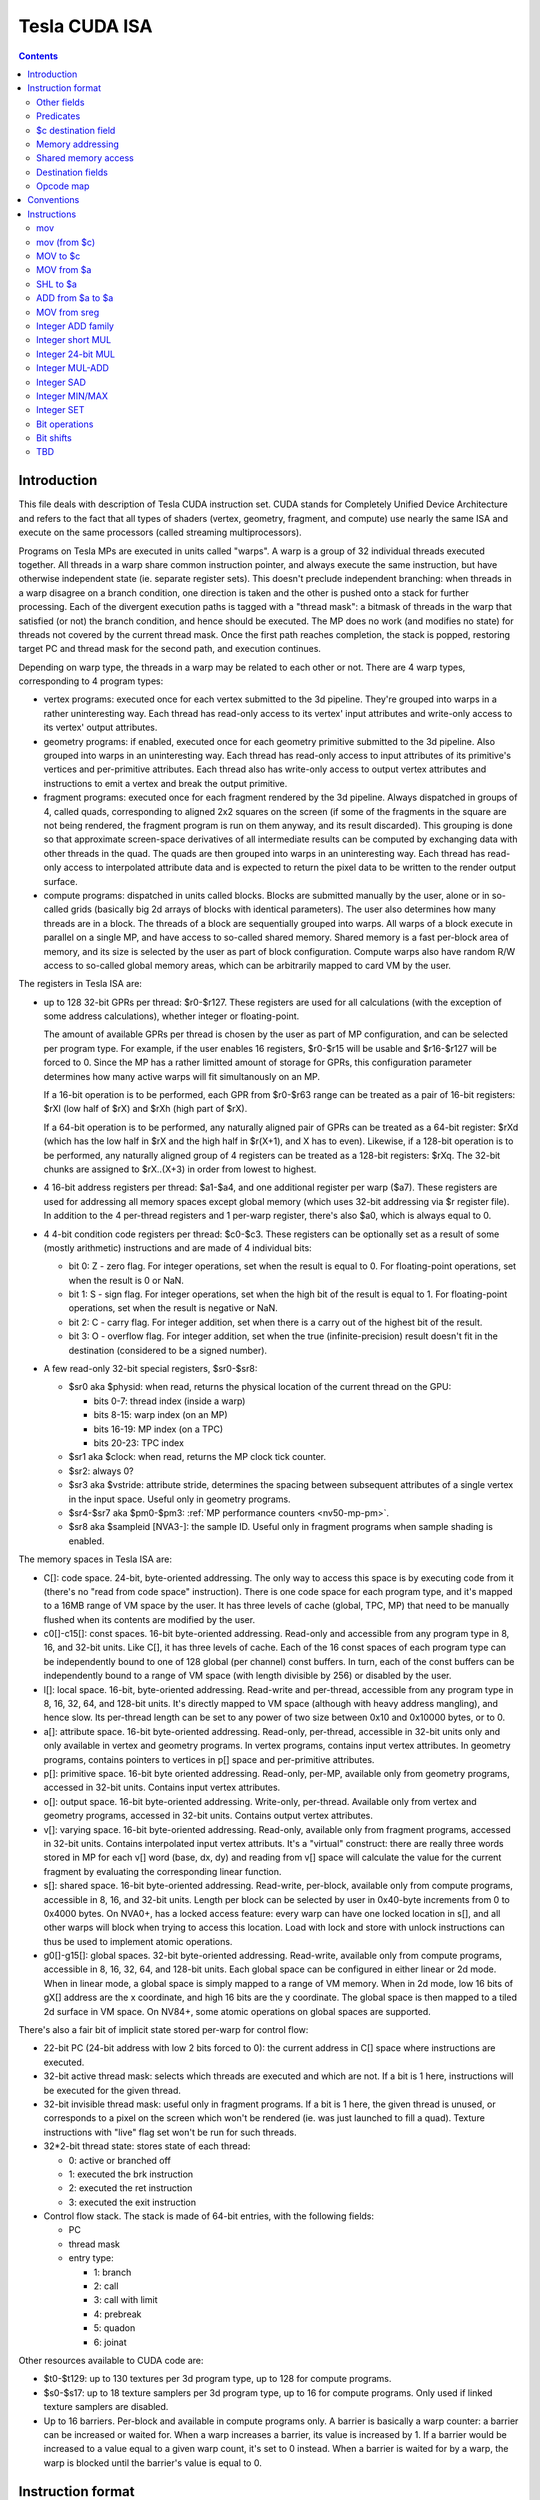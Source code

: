 .. _tesla-isa:

==============
Tesla CUDA ISA
==============

.. contents::


Introduction
============

This file deals with description of Tesla CUDA instruction set.  CUDA stands
for Completely Unified Device Architecture and refers to the fact that all
types of shaders (vertex, geometry, fragment, and compute) use nearly the
same ISA and execute on the same processors (called streaming
multiprocessors).

Programs on Tesla MPs are executed in units called "warps".  A warp is a group
of 32 individual threads executed together.  All threads in a warp share common
instruction pointer, and always execute the same instruction, but have
otherwise independent state (ie. separate register sets).  This doesn't
preclude independent branching: when threads in a warp disagree on a branch
condition, one direction is taken and the other is pushed onto a stack for
further processing.  Each of the divergent execution paths is tagged with
a "thread mask": a bitmask of threads in the warp that satisfied (or not)
the branch condition, and hence should be executed.  The MP does no work
(and modifies no state) for threads not covered by the current thread mask.
Once the first path reaches completion, the stack is popped, restoring target
PC and thread mask for the second path, and execution continues.

Depending on warp type, the threads in a warp may be related to each other or
not.  There are 4 warp types, corresponding to 4 program types:

- vertex programs: executed once for each vertex submitted to the 3d pipeline.
  They're grouped into warps in a rather uninteresting way.  Each thread has
  read-only access to its vertex' input attributes and write-only access to
  its vertex' output attributes.

- geometry programs: if enabled, executed once for each geometry primitive
  submitted to the 3d pipeline.  Also grouped into warps in an uninteresting
  way.  Each thread has read-only access to input attributes of its primitive's
  vertices and per-primitive attributes.  Each thread also has write-only
  access to output vertex attributes and instructions to emit a vertex and
  break the output primitive.

- fragment programs: executed once for each fragment rendered by the 3d
  pipeline.  Always dispatched in groups of 4, called quads, corresponding
  to aligned 2x2 squares on the screen (if some of the fragments in the square
  are not being rendered, the fragment program is run on them anyway, and its
  result discarded).  This grouping is done so that approximate screen-space
  derivatives of all intermediate results can be computed by exchanging data
  with other threads in the quad.  The quads are then grouped into warps in
  an uninteresting way.  Each thread has read-only access to interpolated
  attribute data and is expected to return the pixel data to be written
  to the render output surface.

- compute programs: dispatched in units called blocks.  Blocks are submitted
  manually by the user, alone or in so-called grids (basically big 2d arrays
  of blocks with identical parameters).  The user also determines how many
  threads are in a block.  The threads of a block are sequentially grouped into
  warps.  All warps of a block execute in parallel on a single MP, and have
  access to so-called shared memory.  Shared memory is a fast per-block area of
  memory, and its size is selected by the user as part of block configuration.
  Compute warps also have random R/W access to so-called global memory areas,
  which can be arbitrarily mapped to card VM by the user.

The registers in Tesla ISA are:

- up to 128 32-bit GPRs per thread: $r0-$r127.  These registers are used for
  all calculations (with the exception of some address calculations), whether
  integer or floating-point.

  The amount of available GPRs per thread is chosen by the user as part of MP
  configuration, and can be selected per program type.  For example, if
  the user enables 16 registers, $r0-$r15 will be usable and $r16-$r127 will be
  forced to 0.  Since the MP has a rather limitted amount of storage for GPRs,
  this configuration parameter determines how many active warps will fit
  simultanously on an MP.
  
  If a 16-bit operation is to be performed, each GPR from $r0-$r63 range can
  be treated as a pair of 16-bit registers: $rXl (low half of $rX) and $rXh
  (high part of $rX).
  
  If a 64-bit operation is to be performed, any naturally aligned pair of GPRs
  can be treated as a 64-bit register: $rXd (which has the low half in $rX and
  the high half in $r(X+1), and X has to even). Likewise, if a 128-bit
  operation is to be performed, any naturally aligned group of 4 registers
  can be treated as a 128-bit registers: $rXq. The 32-bit chunks are assigned
  to $rX..(X+3) in order from lowest to highest.

- 4 16-bit address registers per thread: $a1-$a4, and one additional register
  per warp ($a7).  These registers are used for addressing all memory spaces
  except global memory (which uses 32-bit addressing via $r register file).
  In addition to the 4 per-thread registers and 1 per-warp register, there's
  also $a0, which is always equal to 0.

  .. todo:: wtf is up with $a7?

- 4 4-bit condition code registers per thread: $c0-$c3.  These registers
  can be optionally set as a result of some (mostly arithmetic) instructions
  and are made of 4 individual bits:

  - bit 0: Z - zero flag.  For integer operations, set when the result is equal
    to 0.  For floating-point operations, set when the result is 0 or NaN.

  - bit 1: S - sign flag.  For integer operations, set when the high bit of
    the result is equal to 1.  For floating-point operations, set when
    the result is negative or NaN.

  - bit 2: C - carry flag.  For integer addition, set when there is a carry out
    of the highest bit of the result.

  - bit 3: O - overflow flag.  For integer addition, set when the true
    (infinite-precision) result doesn't fit in the destination (considered to
    be a signed number).

- A few read-only 32-bit special registers, $sr0-$sr8:

  - $sr0 aka $physid: when read, returns the physical location of the current
    thread on the GPU:

    - bits 0-7: thread index (inside a warp)
    - bits 8-15: warp index (on an MP)
    - bits 16-19: MP index (on a TPC)
    - bits 20-23: TPC index

  - $sr1 aka $clock: when read, returns the MP clock tick counter.

    .. todo:: a bit more detail?

  - $sr2: always 0?

    .. todo:: perhaps we missed something?

  - $sr3 aka $vstride: attribute stride, determines the spacing between
    subsequent attributes of a single vertex in the input space. Useful
    only in geometry programs.

    .. todo:: seems to always be 0x20. Is it really that boring, or does
       MP switch to a smaller/bigger stride sometimes?

  - $sr4-$sr7 aka $pm0-$pm3: :ref:`MP performance counters <nv50-mp-pm>`.

  - $sr8 aka $sampleid [NVA3-]: the sample ID. Useful only in fragment
    programs when sample shading is enabled.

The memory spaces in Tesla ISA are:

- C[]: code space.  24-bit, byte-oriented addressing.  The only way to access
  this space is by executing code from it (there's no "read from code space"
  instruction).  There is one code space for each program type, and it's mapped
  to a 16MB range of VM space by the user.  It has three levels of cache
  (global, TPC, MP) that need to be manually flushed when its contents are
  modified by the user.

- c0[]-c15[]: const spaces.  16-bit byte-oriented addressing.  Read-only and
  accessible from any program type in 8, 16, and 32-bit units.  Like C[], it
  has three levels of cache.  Each of the 16 const spaces of each program type
  can be independently bound to one of 128 global (per channel) const buffers.
  In turn, each of the const buffers can be independently bound to a range of
  VM space (with length divisible by 256) or disabled by the user.

- l[]: local space.  16-bit, byte-oriented addressing.  Read-write and
  per-thread, accessible from any program type in 8, 16, 32, 64, and 128-bit
  units.  It's directly mapped to VM space (although with heavy address
  mangling), and hence slow.  Its per-thread length can be set to any power
  of two size between 0x10 and 0x10000 bytes, or to 0.

- a[]: attribute space.  16-bit byte-oriented addressing.  Read-only,
  per-thread, accessible in 32-bit units only and only available in vertex
  and geometry programs.  In vertex programs, contains input vertex
  attributes.  In geometry programs, contains pointers to vertices in p[]
  space and per-primitive attributes.

- p[]: primitive space.  16-bit byte oriented addressing.  Read-only, per-MP,
  available only from geometry programs, accessed in 32-bit units.  Contains
  input vertex attributes.

- o[]: output space.  16-bit byte-oriented addressing.  Write-only, per-thread.
  Available only from vertex and geometry programs, accessed in 32-bit units.
  Contains output vertex attributes.

- v[]: varying space.  16-bit byte-oriented addressing.  Read-only, available
  only from fragment programs, accessed in 32-bit units.  Contains interpolated
  input vertex attributs.  It's a "virtual" construct: there are really three
  words stored in MP for each v[] word (base, dx, dy) and reading from v[]
  space will calculate the value for the current fragment by evaluating
  the corresponding linear function.

- s[]: shared space.  16-bit byte-oriented addressing.  Read-write, per-block,
  available only from compute programs, accessible in 8, 16, and 32-bit units.
  Length per block can be selected by user in 0x40-byte increments from 0
  to 0x4000 bytes.  On NVA0+, has a locked access feature: every warp can have
  one locked location in s[], and all other warps will block when trying
  to access this location.  Load with lock and store with unlock instructions
  can thus be used to implement atomic operations.

- g0[]-g15[]: global spaces.  32-bit byte-oriented addressing.  Read-write,
  available only from compute programs, accessible in 8, 16, 32, 64, and
  128-bit units.  Each global space can be configured in either linear or 2d
  mode.  When in linear mode, a global space is simply mapped to a range of VM
  memory.  When in 2d mode, low 16 bits of gX[] address are the x coordinate,
  and high 16 bits are the y coordinate.  The global space is then mapped to
  a tiled 2d surface in VM space.  On NV84+, some atomic operations on global
  spaces are supported.

.. todo:: when no-one's looking, rename the a[], p[], v[] spaces to something
   sane.

There's also a fair bit of implicit state stored per-warp for control flow:

- 22-bit PC (24-bit address with low 2 bits forced to 0): the current address
  in C[] space where instructions are executed.

- 32-bit active thread mask: selects which threads are executed and which are
  not.  If a bit is 1 here, instructions will be executed for the given thread.

- 32-bit invisible thread mask: useful only in fragment programs.  If a bit is
  1 here, the given thread is unused, or corresponds to a pixel on the screen
  which won't be rendered (ie. was just launched to fill a quad).  Texture
  instructions with "live" flag set won't be run for such threads.

- 32*2-bit thread state: stores state of each thread:

  - 0: active or branched off
  - 1: executed the brk instruction
  - 2: executed the ret instruction
  - 3: executed the exit instruction

- Control flow stack.  The stack is made of 64-bit entries, with the following
  fields:

  - PC
  - thread mask
  - entry type:

    - 1: branch
    - 2: call
    - 3: call with limit
    - 4: prebreak
    - 5: quadon
    - 6: joinat

.. todo:: discard mask should be somewhere too?

.. todo:: call limit counter

Other resources available to CUDA code are:

- $t0-$t129: up to 130 textures per 3d program type, up to 128 for compute
  programs.

- $s0-$s17: up to 18 texture samplers per 3d program type, up to 16 for compute
  programs.  Only used if linked texture samplers are disabled.

- Up to 16 barriers.  Per-block and available in compute programs only.
  A barrier is basically a warp counter: a barrier can be increased or waited
  for.  When a warp increases a barrier, its value is increased by 1.  If
  a barrier would be increased to a value equal to a given warp count, it's
  set to 0 instead.  When a barrier is waited for by a warp, the warp is
  blocked until the barrier's value is equal to 0.

.. todo:: there's some weirdness in barriers.


Instruction format
==================

Instructions are stored in C[] space as 32-bit little-endian words.  There
are short (1 word) and long (2 words) instructions.  The instruction type
can be distinguished as follows:

======== ======== =================
word 0   word 1   instruction type
bits 0-1 bits 0-1
======== ======== =================
0        \-       short normal
1        0        long normal
1        1        long normal with ``join``
1        2        long normal with ``exit``
1        3        long immediate
2        \-       short control
3        any      long control
======== ======== =================

.. todo:: you sure of control instructions with non-0 w1b0-1?

Long instructions can only be stored on addresses divisible by 8 bytes (ie.
on even word address).  In other words, short instructions usually have to
be issued in pairs (the only exception is when a block starts with a short
instruction on an odd word address).  This is not a problem, as all short
instructions have a long equivalent.  Attempting to execute a non-aligned
long instruction results in UNALIGNED_LONG_INSTRUCTION decode error.

Long normal instructions can have a ``join`` or ``exit`` instruction tacked on.
In this case, the extra instruction is executed together with the main
instruction.

The instruction group is determined by the opcode fields:

- word 0 bits 28-31: primary opcode field
- word 1 bits 29-31: secondary opcode field (long instructions only)

Note that only long immediate and long control instructions always have the
secondary opcode equal to 0.

The exact instruction of an instruction group is determined by group-specific
encoding.  Attempting to execute an instruction whose primary/secondary opcode
doesn't map to a valid instruction group results in ILLEGAL_OPCODE decode
error.

Other fields
------------

Other fields used in instructions are quite instruction-specific. However,
some common bitfields exist. For short normal instructions, these are:

- bits 0-1: 0 (select short normal instruction)
- bits 2-7: destination
- bit 8: modifier 1
- bits 9-14: source 1
- bit 15: modifier 2
- bits 16-21: source 2
- bit 22: modifier 3
- bit 23: source 2 type
- bit 24: source 1 type
- bit 25: $a postincrement flag
- bits 26-27: address register
- bits 28-31: primary opcode

For long immediate instructions:

- word 0:

  - bits 0-1: 1 (select long non-control instruction)
  - bits 2-7: destination
  - bit 8: modifier 1
  - bits 9-14: source 1
  - bit 15: modifier 2
  - bits 16-21: immediate low 6 bits
  - bit 22: modifier 3
  - bit 23: unused
  - bit 24: source 1 type
  - bit 25: $a postincrement flag
  - bits 26-27: address register
  - bits 28-31: primary opcode

- word 1:

  - bits 0-1: 3 (select long immediate instruction)
  - bits 2-27: immediate high 26 bits
  - bit 28: unused
  - bits 29-31: always 0

For long normal instructions:

- word 0:

  - bits 0-1: 1 (select long non-control instruction)
  - bits 2-8: destination
  - bits 9-15: source 1
  - bits 16-22: source 2
  - bit 23: source 2 type
  - bit 24: source 3 type
  - bit 25: $a postincrement flag
  - bits 26-27: address register low 2 bits
  - bits 28-31: primary opcode

- word 1:

  - bits 0-1: 0 (no extra instruction), 1 (``join``), or 2 (``exit``)
  - bit 2: address register high bit
  - bit 3: destination type
  - bits 4-5: destination $c register
  - bit 6: $c write enable
  - bits 7-11: predicate
  - bits 12-13: source $c register
  - bits 14-20: source 3
  - bit 21: source 1 type
  - bits 22-25: c[] space index
  - bit 26: modifier 1
  - bit 27: modifier 2
  - bit 28: unused
  - bits 29-31: secondary opcode

Note that short and long immediate instructions have 6-bit source/destination
fields, while long normal instructions have 7-bit ones.  This means only half
the registers can be accessed in such instructions ($r0-$r63, $r0l-$r31h).

For long control instructions:

- word 0:

  - bits 0-1: 3 (select long control instruction)
  - bits 9-24: code address low 18 bits
  - bits 28-31: primary opcode

- word 1:

  - bit 6: modifier 1
  - bits 7-11: predicate
  - bits 12-13: source $c register
  - bits 14-19: code address high 6 bits

.. todo:: what about other bits? ignored or must be 0?

Note that many other bitfields can be in use, depending on instruction.  These
are just the most common ones.

Whenever a half-register ($rXl or $rXh) is stored in a field, bit 0 of that
field selects high or low part (0 is low, 1 is high), and bits 1 and up select
$r index.  Whenever a double register ($rXd) is stored in a field, the index
of the low word register is stored.  If the value stored is not divisible by 2,
the instruction is illegal.  Likewise, for quad registers ($rXq), the lowest
word register is stored, and the index has to be divisible by 4.

Predicates
----------

Most long normal and long control instructions can be predicated. A predicated
instruction is only executed if a condition, computed based on a selected $c
register, evaluates to 1. The instruction fields involved in predicates are:

- word 1 bits 7-11: predicate field - selects a boolean function of the $c
  register
- word 1 bits 12-13: $c source field - selects the $c register to use

The predicates are:

======== ========== ========================== =================
encoding name       description                condition formula
======== ========== ========================== =================
``0x00`` ``never``  always false               0
``0x01`` ``l``      less than                  (S & ~Z) ^ O
``0x02`` ``e``      equal                      Z & ~S
``0x03`` ``le``     less than or equal         S ^ (Z | O)
``0x04`` ``g``      greater than               ~Z & ~(S ^ O)
``0x05`` ``lg``     less or greater than       ~Z
``0x06`` ``ge``     greater than or equal      ~(S ^ O)
``0x07`` ``lge``    ordered                    ~Z | ~S
``0x08`` ``u``      unordered                  Z & S
``0x09`` ``lu``     less than or unordered     S ^ O
``0x0a`` ``eu``     equal or unordered         Z
``0x0b`` ``leu``    not greater than           Z | (S ^ O)
``0x0c`` ``gu``     greater than or unordered  ~S ^ (Z | O)
``0x0d`` ``lgu``    not equal to               ~Z | S
``0x0e`` ``geu``    not less than              (~S | Z) ^ O
``0x0f`` ``always`` always true                1
``0x10`` ``o``      overflow                   O
``0x11`` ``c``      carry / unsigned not below C
``0x12`` ``a``      unsigned above             ~Z & C
``0x13`` ``s``      sign / negative            S
``0x1c`` ``ns``     not sign / positive        ~S
``0x1d`` ``na``     unsigned not above         Z | ~C
``0x1e`` ``nc``     not carry / unsigned below ~C
``0x1f`` ``no``     no overflow                ~O
======== ========== ========================== =================

Some instructions read $c registers directly.  The operand ``CSRC`` refers
to the $c register selected by the $c source field.  Note that, on such
instructions, the $c register used for predicating is necessarily the same
as the input register.  Thus, one must generally avoid predicating instructions
with $c input.

$c destination field
--------------------

Most normal long instructions can optionally write status information about
their result to a $c register.  The $c destination is selected by $c
destination field, located in word 1 bits 4-5, and $c destination enable field,
located in word 1 bit 6.  The operands using these fields are:

- ``FCDST`` (forced condition destination): $c0-$c3, as selected by $c
  destination field.
- ``CDST`` (condition destination):

  - if $c destination enable field is 0, no destination is used (condition
    output is discarded).
  - if $c destination enable field is 1, same as ``FCDST``.

Memory addressing
-----------------

Some instructions can access one of the memory spaces available to CUDA code.
There are two kinds of such instructions:

- Ordinary instructions that happen to be used with memory operands.  They
  have very limitted direct addressing range (since they fit the address in 6
  or 7 bits normally used for register selection) and may lack indirect
  addressing capabilities.
- Dedicated load/store instructions.  They have full 16-bit direct addressing
  range and have indirect addressing capabilities.

The following instruction fields are involved in memory addressing:

- word 0 bit 25: autoincrement flag
- word 0 bits 26-27: $a low field
- word 1 bit 2: $a high field
- word 0 bits 9-16: long offset field (used for dedicated load/store
  instructions)

There are two operands used in memory addressing:

- ``SASRC`` (short address source): $a0-$a3, as selected by $a low field.
- ``LASRC`` (long address source): $a0-$a7, as selected by concatenation of $a
  low and high fields.

Every memory operand has an associated offset field and multiplication factor
(a constant, usually equal to the access size).  Memory operands also come in
two kinds: direct (no $a field) and indirect ($a field used).

For direct operands, the memory address used is simply the value of the offset
field times the multiplication factor.

For indirect operands, the memory address used depends on the value of the
autoincrement flag:

- if flag is 0, memory address used is ``$aX + offset * factor``, where $a
  register is selected by ``SASRC`` (for short and long immediate instructions)
  or ``LASRC`` (for long normal instructions) operand.  Note that using ``$a0``
  with this addressing mode can emulate a direct operand.

- if flag is 1, memory address used is simply ``$aX``, but after the memory
  access is done, the ``$aX`` will be increased by ``offset * factor``.
  Attempting to use ``$a0`` (or ``$a5``/``a6``) with this addressing mode
  results in ILLEGAL_POSTINCR decode error.

.. todo:: figure out where and how $a7 can be used.  Seems to be a decode
   error more often than not...

.. todo:: what address field is used in long control instructions?

Shared memory access
--------------------

Most instructions can use an s[] memory access as the first source operand.
When s[] access is used, it can be used in one of 4 modes:

- 0: ``u8`` - read a byte with zero extension, multiplication factor is 1
- 1: ``u16`` - read a half-word with zero extension, factor is 2
- 2: ``s16`` - read a half-word with sign extension, factor is 2
- 3: ``b32`` - read a word, factor is 4

The corresponding source 1 field is split into two subfields.  The high 2
bits select s[] access mode, while the low 4 or 5 bits select the offset.
Shared memory operands are always indirect operands.  The operands are:

- ``SSSRC1`` (short shared word source 1): use short source 1 field, all modes
  valid.
- ``LSSRC1`` (long shared word source 1): use long source 1 field, all modes
  valid.
- ``SSHSRC1`` (short shared halfword source 1): use short source 1 field, valid
  modes ``u8``, ``u16``, ``s16``.
- ``LSHSRC1`` (long shared halfword source 1): use long source 1 field, valid
  modes ``u8``, ``u16``, ``s16``.
- ``SSUHSRC1`` (short shared unsigned halfword source 1): use short source 1
  field, valid modes ``u8``, ``u16``.
- ``LSUHSRC1`` (long shared unsigned halfword source 1): use long source 1
  field, valid modes ``u8``, ``u16``.
- ``SSSHSRC1`` (short shared signed halfword source 1): use short source 1
  field, valid modes ``u8``, ``s16``.
- ``LSSHSRC1`` (long shared signed halfword source 1): use long source 1
  field, valid modes ``u8``, ``s16``.
- ``LSBSRC1`` (long shared byte source 1): use long source 1 field, only ``u8``
  mode valid.

Attempting to use ``b32`` mode when it's not valid (because source 1 has
16-bit width) results in ILLEGAL_MEMORY_SIZE decode error.  Attempting to use
``u16``/``s16`` mode that is invalid because the sign is wrong results in
ILLEGAL_MEMORY_SIGN decode error.  Attempting to use mode other than ``u8`` for
``cvt`` instruction with u8 source results in ILLEGAL_MEMORY_BYTE decode error.

Destination fields
------------------

Most short and long immediate instructions use the short destination field for 
selecting instruction destination.  The field is located in word 0 bits 2-7.
There are two common operands using that field:

- ``SDST`` (short word destination): GPR $r0-$r63, as selected by the short
  destination field.
- ``SHDST`` (short halfword destination): GPR half $r0l-$r31h, as selected
  by the short destination field.

Most normal long instructions use the long destination field for selecting
instruction destination.  The field is located in word 0 bits 2-8.  This
field is usually used together with destination type field, located in word
1 bit 3.  The common operands using these fields are:

- ``LRDST`` (long register word destination): GPR $r0-$r127, as selected by
  the long destination field.
- ``LRHDST`` (long register halfword destination): GPR half $r0l-$r63h,
  as selected by the long destination field.
- ``LDST`` (long word destination):

  - if destination type field is 0, same as ``LRDST``.
  - if destination type field is 1, and long destination field is equal to 127,
    no destination is used (ie. operation result is discarded).  This is used
    on instructions that are executed only for their $c output.
  - if destination type field is 1, and long destination field is not equal to
    127, o[] space is written, as a direct memory operand with long
    destination field as the offset field and multiplier factor 4.

  .. todo:: verify the 127 special treatment part and direct addressing

- ``LHDST`` (long halfword destination):

  - if destination type field is 0, same as ``LRHDST``.
  - if destination type field is 1, and long destination field is equal to 127,
    no destination is used (ie. operation result is discarded).
  - if destination type field is 1, and long destination field is not equal to
    127, o[] space is written, as a direct memory operand with long
    destination field as the offset field and multiplier factor 2.  Since
    o[] can only be written with 32-bit accesses, the address is rounded down
    to a multiple of 4, and the 16-bit result is duplicated in both low and
    high half of the 32-bit value written in o[] space.  This makes it pretty
    much useless.

- ``LDDST`` (long double destination): GPR pair $r0d-$r126d, as selected by
  the long destination field.

- ``LQDST`` (long quad destination): GPR quad $r0q-$r124q, as selected by
  the long destination field.

Opcode map
----------

.. list-table:: Opcode map
   :header-rows: 1

   * - Primary opcode
     - short normal
     - long immediate
     - long normal, secondary 0
     - long normal, secondary 1
     - long normal, secondary 2
     - long normal, secondary 3
     - long normal, secondary 4
     - long normal, secondary 5
     - long normal, secondary 6
     - long normal, secondary 7
     - short control
     - long control
   * - ``0x0``
     - \-
     - \-
     - :ref:`ld a[] <tesla-opg-ld-a>`
     - :ref:`mov from $c <tesla-opg-mov-r-c>`
     - :ref:`mov from $a <tesla-opg-mov-r-a>`
     - :ref:`mov from $sr <tesla-opg-mov-r-sr>`
     - :ref:`st o[] <tesla-opg-st-o>`
     - :ref:`mov to $c <tesla-opg-mov-c-r>`
     - :ref:`shl to $a <tesla-opg-shl-a>`
     - :ref:`st s[] <tesla-opg-st-s>`
     - \-
     - :ref:`discard <tesla-opg-discard>`
   * - ``0x1``
     - :ref:`mov <tesla-opg-short-mov>`
     - :ref:`mov <tesla-opg-imm-mov>`
     - :ref:`mov <tesla-opg-mov>`
     - :ref:`ld c[] <tesla-opg-ld-c>`
     - :ref:`ld s[] <tesla-opg-ld-s>`
     - :ref:`vote <tesla-opg-vote>`
     - \-
     - \-
     - \-
     - \-
     - \-
     - :ref:`bra <tesla-opg-bra>`
   * - ``0x2``
     - :ref:`add/sub <tesla-opg-short-add>`
     - :ref:`add/sub <tesla-opg-imm-add>`
     - :ref:`add/sub <tesla-opg-add>`
     - \-
     - \-
     - \-
     - \-
     - \-
     - \-
     - \-
     - \-
     - :ref:`call <tesla-opg-call>`
   * - ``0x3``
     - :ref:`add/sub <tesla-opg-short-add>`
     - :ref:`add/sub <tesla-opg-imm-add>`
     - :ref:`add/sub <tesla-opg-add>`
     - \-
     - \-
     - :ref:`set <tesla-opg-set>`
     - :ref:`max <tesla-opg-max>`
     - :ref:`min <tesla-opg-min>`
     - :ref:`shl <tesla-opg-shl>`
     - :ref:`shr <tesla-opg-shr>`
     - \-
     - :ref:`ret <tesla-opg-ret>`
   * - ``0x4``
     - :ref:`mul <tesla-opg-short-mul>`
     - :ref:`mul <tesla-opg-imm-mul>`
     - :ref:`mul <tesla-opg-mul>`
     - \-
     - \-
     - \-
     - \-
     - \-
     - \-
     - \-
     - \-
     - :ref:`prebrk <tesla-opg-prebrk>`
   * - ``0x5``
     - :ref:`sad <tesla-opg-short-sad>`
     - \-
     - :ref:`sad <tesla-opg-sad>`
     - \-
     - \-
     - \-
     - \-
     - \-
     - \-
     - \-
     - \-
     - :ref:`brk <tesla-opg-brk>`
   * - ``0x6``
     - :ref:`mul+add <tesla-opg-short-mul-add>`
     - :ref:`mul+add <tesla-opg-imm-mul-add>`
     - :ref:`mul+add <tesla-opg-mul-add>`
     - :ref:`mul+add <tesla-opg-mul-add>`
     - :ref:`mul+add <tesla-opg-mul-add>`
     - :ref:`mul+add <tesla-opg-mul-add>`
     - :ref:`mul+add <tesla-opg-mul-add>`
     - :ref:`mul+add <tesla-opg-mul-add>`
     - :ref:`mul+add <tesla-opg-mul-add>`
     - :ref:`mul+add <tesla-opg-mul-add>`
     - \-
     - :ref:`quadon <tesla-opg-quadon>`
   * - ``0x7``
     - :ref:`mul+add <tesla-opg-short-mul-add>`
     - :ref:`mul+add <tesla-opg-imm-mul-add>`
     - :ref:`mul+add <tesla-opg-mul-add>`
     - :ref:`mul+add <tesla-opg-mul-add>`
     - :ref:`mul+add <tesla-opg-mul-add>`
     - :ref:`mul+add <tesla-opg-mul-add>`
     - :ref:`mul+add <tesla-opg-mul-add>`
     - :ref:`mul+add <tesla-opg-mul-add>`
     - :ref:`mul+add <tesla-opg-mul-add>`
     - :ref:`mul+add <tesla-opg-mul-add>`
     - \-
     - :ref:`quadpop <tesla-opg-quadpop>`
   * - ``0x8``
     - :ref:`interp <tesla-opg-short-interp>`
     - \-
     - :ref:`interp <tesla-opg-interp>`
     - \-
     - \-
     - \-
     - \-
     - \-
     - \-
     - \-
     - \-
     - :ref:`bar <tesla-opg-bar>`
   * - ``0x9``
     - :ref:`rcp <tesla-opg-short-rcp>`
     - \-
     - :ref:`rcp <tesla-opg-rcp>`
     - \-
     - :ref:`rsqrt <tesla-opg-rsqrt>`
     - :ref:`lg2 <tesla-opg-lg2>`
     - :ref:`sin <tesla-opg-sin>`
     - :ref:`cos <tesla-opg-cos>`
     - :ref:`ex2 <tesla-opg-ex2>`
     - \-
     - :ref:`trap <tesla-opg-short-trap>`
     - :ref:`trap <tesla-opg-trap>`
   * - ``0xa``
     - \-
     - \-
     - :ref:`cvt i2i <tesla-opg-cvt-i2i>`
     - :ref:`cvt i2i <tesla-opg-cvt-i2i>`
     - :ref:`cvt i2f <tesla-opg-cvt-i2f>`
     - :ref:`cvt i2f <tesla-opg-cvt-i2f>`
     - :ref:`cvt f2i <tesla-opg-cvt-f2i>`
     - :ref:`cvt f2i <tesla-opg-cvt-f2i>`
     - :ref:`cvt f2f <tesla-opg-cvt-f2f>`
     - :ref:`cvt f2f <tesla-opg-cvt-f2f>`
     - \-
     - :ref:`joinat <tesla-opg-joinat>`
   * - ``0xb``
     - :ref:`fadd <tesla-opg-short-fadd>`
     - :ref:`fadd <tesla-opg-imm-fadd>`
     - :ref:`fadd <tesla-opg-fadd>`
     - :ref:`fadd <tesla-opg-fadd>`
     - \-
     - :ref:`fset <tesla-opg-fset>`
     - :ref:`fmax <tesla-opg-fmax>`
     - :ref:`fmin <tesla-opg-fmin>`
     - :ref:`presin/preex2 <tesla-opg-pre>`
     - \-
     - :ref:`brkpt <tesla-opg-short-brkpt>`
     - :ref:`brkpt <tesla-opg-brkpt>`
   * - ``0xc``
     - :ref:`fmul <tesla-opg-short-fmul>`
     - :ref:`fmul <tesla-opg-imm-fmul>`
     - :ref:`fmul <tesla-opg-fmul>`
     - \-
     - :ref:`fslct <tesla-opg-fslct>`
     - :ref:`fslct <tesla-opg-fslct>`
     - :ref:`quadop <tesla-opg-quadop>`
     - \-
     - \-
     - \-
     - \-
     - :ref:`bra c[] <tesla-opg-bra-c>`
   * - ``0xd``
     - \-
     - :ref:`logic op <tesla-opg-imm-logop>`
     - :ref:`logic op <tesla-opg-logop>`
     - :ref:`add $a <tesla-opg-add-a>`
     - :ref:`ld l[] <tesla-opg-ld-l>`
     - :ref:`st l[] <tesla-opg-st-l>`
     - :ref:`ld g[] <tesla-opg-ld-g>`
     - :ref:`st g[] <tesla-opg-st-g>`
     - :ref:`red g[] <tesla-opg-red-g>`
     - :ref:`atomic g[] <tesla-opg-atomic-g>`
     - \-
     - :ref:`preret <tesla-opg-preret>`
   * - ``0xe``
     - :ref:`fmul+fadd <tesla-opg-short-fmul-fadd>`
     - :ref:`fmul+fadd <tesla-opg-imm-fmul-fadd>`
     - :ref:`fmul+fadd <tesla-opg-fmul-fadd>`
     - :ref:`fmul+fadd <tesla-opg-fmul-fadd>`
     - :ref:`dfma <tesla-opg-dfma>`
     - :ref:`dadd <tesla-opg-dadd>`
     - :ref:`dmul <tesla-opg-dmul>`
     - :ref:`dmin <tesla-opg-dmin>`
     - :ref:`dmax <tesla-opg-dmax>`
     - :ref:`dset <tesla-opg-dset>`
     - \-
     - \-
   * - ``0xf``
     - :ref:`texauto/fetch <tesla-opg-short-tex>`
     - \-
     - :ref:`texauto/fetch <tesla-opg-tex>`
     - :ref:`texbias <tesla-opg-texbias>`
     - :ref:`texlod <tesla-opg-texlod>`
     - :ref:`tex misc <tesla-opg-texmisc>`
     - :ref:`texcsaa/gather <tesla-opg-texcsaa>`
     - ???
     - :ref:`emit/restart <tesla-opg-emit>`
     - :ref:`nop/pmevent <tesla-opg-nop>`
     - \-
     - \-


Conventions
===========

::

    S(x): 31th bit of x for 32-bit x, 15th for 16-bit x.
    SEX(x): sign-extension of x
    ZEX(x): zero-extension of x


Instructions
============

mov
---

::

  [lanemask] mov b32/b16 DST SRC

  lanemask assumed 0xf for short and immediate versions.

    if (lanemask & 1 << (laneid & 3)) DST = SRC;

  Short:    0x10000000 base opcode
        0x00008000 0: b16, 1: b32
        operands: S*DST, S*SRC1/S*SHARED

  Imm:      0x10000000 base opcode
        0x00008000 0: b16, 1: b32
        operands: L*DST, IMM

  Long:     0x10000000 0x00000000 base opcode
        0x00000000 0x04000000 0: b16, 1: b32
        0x00000000 0x0003c000 lanemask
        operands: LL*DST, L*SRC1/L*SHARED

mov (from $c)
-------------

::

  mov DST COND

  DST is 32-bit $r.

    DST = COND;

  Long:     0x00000000 0x20000000 base opcode
        operands: LDST, COND

MOV to $c
---------

::

  mov CDST SRC

  SRC is 32-bit $r. Yes, the 0x40 $c write enable flag in second word is
  actually ignored.

    CDST = SRC;

  Long:     0x00000000 0xa0000000 base opcode
        operands: CDST, LSRC1

MOV from $a
-----------

::

  mov DST AREG

  DST is 32-bit $r. Setting flag normally used for autoincrement mode doesn't
  work, but still causes crash when using non-writable $a's.

    DST = AREG;

  Long:     0x00000000 0x40000000 base opcode
        0x02000000 0x00000000 crashy flag
        operands: LDST, AREG

SHL to $a
---------

::

  shl ADST SRC SHCNT

  SRC is 32-bit $r.

    ADST = SRC << SHCNT;

  Long:     0x00000000 0xc0000000 base opcode
        operands: ADST, LSRC1/LSHARED, HSHCNT

ADD from $a to $a
-----------------

::

  add ADST AREG OFFS

  Like mov from $a, setting flag normally used for autoincrement mode doesn't
  work, but still causes crash when using non-writable $a's.

    ADST = AREG + OFFS;

  Long:     0xd0000000 0x20000000 base opcode
        0x02000000 0x00000000 crashy flag
        operands: ADST, AREG, OFFS

MOV from sreg
-------------

::

  mov DST physid    S=0
  mov DST clock     S=1
  mov DST sreg2     S=2
  mov DST sreg3     S=3
  mov DST pm0       S=4
  mov DST pm1       S=5
  mov DST pm2       S=6
  mov DST pm3       S=7

  DST is 32-bit $r.

    DST = SREG;

  Long:     0x00000000 0x60000000 base opcode
        0x00000000 0x0001c000 S
        operands: LDST

Integer ADD family
------------------

::

  add [sat] b32/b16 [CDST] DST SRC1 SRC2        O2=0, O1=0
  sub [sat] b32/b16 [CDST] DST SRC1 SRC2        O2=0, O1=1
  subr [sat] b32/b16 [CDST] DST SRC1 SRC2       O2=1, O1=0
  addc [sat] b32/b16 [CDST] DST SRC1 SRC2 COND      O2=1, O1=1

  All operands are 32-bit or 16-bit according to size specifier.

    b16/b32 s1, s2;
    bool c;
    switch (OP) {
        case add: s1 = SRC1, s2 = SRC2, c = 0; break;
        case sub: s1 = SRC1, s2 = ~SRC2, c = 1; break;
        case subr: s1 = ~SRC1, s2 = SRC2, c = 1; break;
        case addc: s1 = SRC1, s2 = SRC2, c = COND.C; break;
    }
    res = s1+s2+c;  // infinite precision
    CDST.C = res >> (b32 ? 32 : 16);
    res = res & (b32 ? 0xffffffff : 0xffff);
    CDST.O = (S(s1) == S(s2)) && (S(s1) != S(res));
    if (sat && CDST.O)
        if (S(res)) res = (b32 ? 0x7fffffff : 0x7fff);
        else res = (b32 ? 0x80000000 : 0x8000);
    CDST.S = S(res);
    CDST.Z = res == 0;
    DST = res;

  Short/imm:    0x20000000 base opcode
        0x10000000 O2 bit
        0x00400000 O1 bit
        0x00008000 0: b16, 1: b32
        0x00000100 sat flag
        operands: S*DST, S*SRC1/S*SHARED, S*SRC2/S*CONST/IMM, $c0

  Long:     0x20000000 0x00000000 base opcode
        0x10000000 0x00000000 O2 bit
        0x00400000 0x00000000 O1 bit
        0x00000000 0x04000000 0: b16, 1: b32
        0x00000000 0x08000000 sat flag
        operands: MCDST, LL*DST, L*SRC1/L*SHARED, L*SRC3/L*CONST3, COND

Integer short MUL
-----------------

::

  mul [CDST] DST u16/s16 SRC1 u16/s16 SRC2

  DST is 32-bit, SRC1 and SRC2 are 16-bit.

    b32 s1, s2;
    if (src1_signed)
        s1 = SEX(SRC1);
    else
        s1 = ZEX(SRC1);
    if (src2_signed)
        s2 = SEX(SRC2);
    else
        s2 = ZEX(SRC2);
    b32 res = s1*s2;    // modulo 2^32
    CDST.O = 0;
    CDST.C = 0;
    CDST.S = S(res);
    CDST.Z = res == 0;
    DST = res;

  Short/imm:    0x40000000 base opcode
        0x00008000 src1 is signed
        0x00000100 src2 is signed
        operands: SDST, SHSRC/SHSHARED, SHSRC2/SHCONST/IMM

  Long:     0x40000000 0x00000000 base opcode
        0x00000000 0x00008000 src1 is signed
        0x00000000 0x00004000 src2 is signed
        operands: MCDST, LLDST, LHSRC1/LHSHARED, LHSRC2/LHCONST2

Integer 24-bit MUL
------------------

::

  mul [CDST] DST [high] u24/s24 SRC1 SRC2

  All operands are 32-bit.

    b48 s1, s2;
    if (signed) {
        s1 = SEX((b24)SRC1);
        s2 = SEX((b24)SRC2);
    } else {
        s1 = ZEX((b24)SRC1);
        s2 = ZEX((b24)SRC2);
    }
    b48 m = s1*s2;  // modulo 2^48
    b32 res = (high ? m >> 16 : m & 0xffffffff);
    CDST.O = 0;
    CDST.C = 0;
    CDST.S = S(res);
    CDST.Z = res == 0;
    DST = res;

  Short/imm:    0x40000000 base opcode
        0x00008000 src are signed
        0x00000100 high
        operands: SDST, SSRC/SSHARED, SSRC2/SCONST/IMM

  Long:     0x40000000 0x00000000 base opcode
        0x00000000 0x00008000 src are signed
        0x00000000 0x00004000 high
        operands: MCDST, LLDST, LSRC1/LSHARED, LSRC2/LCONST2

Integer MUL-ADD
---------------

::

  addop [CDST] DST mul u16 SRC1 SRC2 SRC3       O1=0 O2=000 S2=0 S1=0
  addop [CDST] DST mul s16 SRC1 SRC2 SRC3       O1=0 O2=001 S2=0 S1=1
  addop sat [CDST] DST mul s16 SRC1 SRC2 SRC3       O1=0 O2=010 S2=1 S1=0
  addop [CDST] DST mul u24 SRC1 SRC2 SRC3       O1=0 O2=011 S2=1 S1=1
  addop [CDST] DST mul s24 SRC1 SRC2 SRC3       O1=0 O2=100
  addop sat [CDST] DST mul s24 SRC1 SRC2 SRC3       O1=0 O2=101
  addop [CDST] DST mul high u24 SRC1 SRC2 SRC3  O1=0 O2=110
  addop [CDST] DST mul high s24 SRC1 SRC2 SRC3  O1=0 O2=111
  addop sat [CDST] DST mul high s24 SRC1 SRC2 SRC3  O1=1 O2=000

  addop is one of:

  add   O3=00   S4=0 S3=0
  sub   O3=01   S4=0 S3=1
  subr  O3=10   S4=1 S3=0
  addc  O3=11   S4=1 S3=1

  If addop is addc, insn also takes an additional COND parameter. DST and
  SRC3 are always 32-bit, SRC1 and SRC2 are 16-bit for u16/s16 variants,
  32-bit for u24/s24 variants. Only a few of the variants are encodable as
  short/immediate, and they're restricted to DST=SRC3.

    if (u24 || s24) {
        b48 s1, s2;
        if (s24) {
            s1 = SEX((b24)SRC1);
            s2 = SEX((b24)SRC2);
        } else {
            s1 = ZEX((b24)SRC1);
            s2 = ZEX((b24)SRC2);
        }
        b48 m = s1*s2;  // modulo 2^48
        b32 mres = (high ? m >> 16 : m & 0xffffffff);
    } else {
        b32 s1, s2;
        if (s16) {
            s1 = SEX(SRC1);
            s2 = SEX(SRC2);
        } else {
            s1 = ZEX(SRC1);
            s2 = ZEX(SRC2);
        }
        b32 mres = s1*s2;   // modulo 2^32
    }
    b32 s1, s2;
    bool c;
    switch (OP) {
        case add: s1 = mres, s2 = SRC3, c = 0; break;
        case sub: s1 = mres, s2 = ~SRC3, c = 1; break;
        case subr: s1 = ~mres, s2 = SRC3, c = 1; break;
        case addc: s1 = mres, s2 = SRC3, c = COND.C; break;
    }
    res = s1+s2+c;  // infinite precision
    CDST.C = res >> 32;
    res = res & 0xffffffff;
    CDST.O = (S(s1) == S(s2)) && (S(s1) != S(res));
    if (sat && CDST.O)
        if (S(res)) res = 0x7fffffff;
        else res = 0x80000000;
    CDST.S = S(res);
    CDST.Z = res == 0;
    DST = res;

  Short/imm:    0x60000000 base opcode
        0x00000100 S1
        0x00008000 S2
        0x00400000 S3
        0x10000000 S4
        operands: SDST, S*SRC/S*SHARED, S*SRC2/S*CONST/IMM, SDST, $c0

  Long:     0x60000000 0x00000000 base opcode
        0x10000000 0x00000000 O1
        0x00000000 0xe0000000 O2
        0x00000000 0x0c000000 O3
        operands: MCDST, LLDST, L*SRC1/L*SHARED, L*SRC2/L*CONST2, L*SRC3/L*CONST3, COND

Integer SAD
-----------

::

  sad [CDST] DST u16/s16/u32/s32 SRC1 SRC2 SRC3

  Short variant is restricted to DST same as SRC3. All operands are 32-bit or
  16-bit according to size specifier.

    int s1, s2; // infinite precision
    if (signed) {
        s1 = SEX(SRC1);
        s2 = SEX(SRC2);
    } else {
        s1 = ZEX(SRC1);
        s2 = ZEX(SRC2);
    }
    b32 mres = abs(s1-s2);  // modulo 2^32
    res = mres+s3;      // infinite precision
    CDST.C = res >> (b32 ? 32 : 16);
    res = res & (b32 ? 0xffffffff : 0xffff);
    CDST.O = (S(mres) == S(s3)) && (S(mres) != S(res));
    CDST.S = S(res);
    CDST.Z = res == 0;
    DST = res;

  Short:    0x50000000 base opcode
        0x00008000 0: b16 1: b32
        0x00000100 src are signed
        operands: DST, SDST, S*SRC/S*SHARED, S*SRC2/S*CONST, SDST

  Long:     0x50000000 0x00000000 base opcode
        0x00000000 0x04000000 0: b16, 1: b32
        0x00000000 0x08000000 src sre signed
        operands: MCDST, LLDST, L*SRC1/L*SHARED, L*SRC2/L*CONST2, L*SRC3/L*CONST3

Integer MIN/MAX
---------------

::

  min u16/u32/s16/s32 [CDST] DST SRC1 SRC2
  max u16/u32/s16/s32 [CDST] DST SRC1 SRC2

  All operands are 32-bit or 16-bit according to size specifier.

    if (SRC1 < SRC2) { // signed comparison for s16/s32, unsigned for u16/u32.
        res = (min ? SRC1 : SRC2);
    } else {
        res = (min ? SRC2 : SRC1);
    }
    CDST.O = 0;
    CDST.C = 0;
    CDST.S = S(res);
    CDST.Z = res == 0;
    DST = res;

  Long:     0x30000000 0x80000000 base opcode
        0x00000000 0x20000000 0: max, 1: min
        0x00000000 0x08000000 0: u16/u32, 1: s16/s32
        0x00000000 0x04000000 0: b16, 1: b32
        operands: MCDST, LL*DST, L*SRC1/L*SHARED, L*SRC2/L*CONST2

Integer SET
-----------

::

  set [CDST] DST cond u16/s16/u32/s32 SRC1 SRC2

  cond can be any subset of {l, g, e}.

  All operands are 32-bit or 16-bit according to size specifier.

    int s1, s2; // infinite precision
    if (signed) {
        s1 = SEX(SRC1);
        s2 = SEX(SRC2);
    } else {
        s1 = ZEX(SRC1);
        s2 = ZEX(SRC2);
    }
    bool c;
    if (s1 < s2)
        c = cond.l;
    else if (s1 == s2)
        c = cond.e;
    else /* s1 > s2 */
        c = cond.g;
    if (c) {
        res = (b32?0xffffffff:0xffff);
    } else {
        res = 0;
    }
    CDST.O = 0;
    CDST.C = 0;
    CDST.S = S(res);
    CDST.Z = res == 0;
    DST = res;

  Long:     0x30000000 0x60000000 base opcode
        0x00000000 0x08000000 0: u16/u32, 1: s16/s32
        0x00000000 0x04000000 0: b16, 1: b32
        0x00000000 0x00010000 cond.g
        0x00000000 0x00008000 cond.e
        0x00000000 0x00004000 cond.l
        operands: MCDST, LL*DST, L*SRC1/L*SHARED, L*SRC2/L*CONST2

Bit operations
--------------

::

  and b32/b16 [CDST] DST [not] SRC1 [not] SRC2      O2=0, O1=0
  or b32/b16 [CDST] DST [not] SRC1 [not] SRC2       O2=0, O1=1
  xor b32/b16 [CDST] DST [not] SRC1 [not] SRC2      O2=1, O1=0
  mov2 b32/b16 [CDST] DST [not] SRC1 [not] SRC2     O2=1, O1=1

  Immediate forms only allows 32-bit operands, and cannot negate second op.

    s1 = (not1 ? ~SRC1 : SRC1);
    s2 = (not2 ? ~SRC2 : SRC2);
    switch (OP) {
        case and: res = s1 & s2; break;
        case or: res = s1 | s2; break;
        case xor: res = s1 ^ s2; break;
        case mov2: res = s2; break;
    }
    CDST.O = 0;
    CDST.C = 0;
    CDST.S = S(res);
    CDST.Z = res == 0;
    DST = res;

  Imm:      0xd0000000 base opcode
        0x00400000 not1
        0x00008000 O2 bit
        0x00000100 O1 bit
        operands: SDST, SSRC/SSHARED, IMM
        assumed: not2=0 and b32.

  Long:     0xd0000000 0x00000000 base opcode
        0x00000000 0x04000000 0: b16, 1: b32
        0x00000000 0x00020000 not2
        0x00000000 0x00010000 not1
        0x00000000 0x00008000 O2 bit
        0x00000000 0x00004000 O1 bit
        operands: MCDST, LL*DST, L*SRC1/L*SHARED, L*SRC2/L*CONST2

Bit shifts
----------

::

  shl b16/b32 [CDST] DST SRC1 SRC2
  shl b16/b32 [CDST] DST SRC1 SHCNT
  shr u16/u32 [CDST] DST SRC1 SRC2
  shr u16/u32 [CDST] DST SRC1 SHCNT
  shr s16/s32 [CDST] DST SRC1 SRC2
  shr s16/s32 [CDST] DST SRC1 SHCNT

    All operands 16/32-bit according to size specifier, except SHCNT. Shift
    counts are always treated as unsigned, passing negative value to shl
    doesn't get you a shr.

        int size = (b32 ? 32 : 16);
    if (shl) {
        res = SRC1 << SRC2; // infinite precision, shift count doesn't wrap.
        if (SRC2 < size) { // yes, <. So if you shift 1 left by 32 bits, you DON'T get CDST.C set. but shift 2 left by 31 bits, and it gets set just fine.
            CDST.C = (res >> size) & 1; // basically, the bit that got shifted out.
        } else {
            CDST.C = 0;
        }
        res = res & (b32 ? 0xffffffff : 0xffff);
    } else {
        res = SRC1 >> SRC2; // infinite precision, shift count doesn't wrap.
        if (signed && S(SRC1)) {
            if (SRC2 < size)
                res |= (1<<size)-(1<<(size-SRC2)); // fill out the upper bits with 1's.
            else
                res |= (1<<size)-1;
        }
        if (SRC2 < size && SRC2 > 0) {
            CDST.C = (SRC1 >> (SRC2-1)) & 1;
        } else {
            CDST.C = 0;
        }
    }
    if (SRC2 == 1) {
        CDST.O = (S(SRC1) != S(res));
    } else {
        CDST.O = 0;
    }
    CDST.S = S(res);
    CDST.Z = res == 0;
    DST = res;

  Long:     0x30000000 0xc0000000 base opcode
        0x00000000 0x20000000 0: shl, 1: shr
        0x00000000 0x08000000 0: u16/u32, 1: s16/s32 [shr only]
        0x00000000 0x04000000 0: b16, 1: b32
        0x00000000 0x00010000 0: use SRC2, 1: use SHCNT
        operands: MCDST, LL*DST, L*SRC1/L*SHARED, L*SRC2/L*CONST2/SHCNT

TBD
---

::

  interp [cent] [flat] DST v[] [SRC]

    Gets interpolated FP input, optionally multiplying by a given value

  rcp f32 DST SRC
  rsqrt f32 DST SRC
  lg2 f32 DST SRC
  sin f32 DST SRC
  cos f32 DST SRC
  ex2 f32 DST SRC

    Computes a transcendential function of the argument. rcp is 1/x, rsqrt is
    1/sqrt(x). sin, cos, ex2 need arguments preprocessed by appropriate pre
    insn. rcp, rsqrt, lg2 take a float argument directly.

  presin f32 DST SRC
  preex2 f32 DST SRC

    Preprocesses a float argument for use in subsequent sin/cos or ex2
    operation, respectively.

  mov lock CDST DST s[]

    Tries to lock a word of s[] memory and load a word from it. CDST tells
    you if it was successfully locked+loaded, or no. A successfully locked
    word can't be locked by any other thread until it is unlocked.

  mov unlock s[] SRC

    Stores a word to previously-locked s[] word and unlocks it.

  PREDICATE vote any/all CDST

    This instruction doesn't use the predicate field for conditional execution,
    abusing it instead as an input argument. vote any sets CDST to true iff the
    input predicate evaluated to true in any of the warp's active threads.
    vote all sets it to true iff the predicate evaluated to true in all acive
    threads of the current warp.

  set [CDST] DST <cmpop> f32/f64 SRC1 SRC2

    Does given comparison operation on SRC1 and SRC2. DST is set to 0xffffffff
    if comparison evaluats true, 0 if it evaluates false. if used, CDST.SZ are
    set according to DST.

  min f32/f64 DST SRC1 SRC2
  max f32/f64 DST SRC1 SRC2

    Sets DST to the smaller/larger of two SRC1 operands. If one operand is NaN,
    DST is set to the non-NaN operand. If both are NaN, DST is set to NaN.

  cvt <integer dst> <integer src>
  cvt <integer rounding modifier> <integer dst> <float src>
  cvt <rounding modifier> <float dst> <integer src>
  cvt <rounding modifier> <float dst> <float src>
  cvt <integer rounding modifier> <float dst> <float src>

    Converts between formats. For integer destinations, always clamps result
    to target type range.

  add [sat] rn/rz f32 DST SRC1 SRC2

    Adds two floating point numbers together.

  mul [sat] rn/rz f32 DST SRC1 SRC2

    Multiplies two floating point numbers together

  slct b32 DST SRC1 SRC2 f32 SRC3

    Sets DST to SRC1 if SRC3 is positive or 0, to SRC2 if SRC3 negative or NaN.

  quadop f32 <op1> <op2> <op3> <op4> DST <srclane> SRC1 SRC2

    Intra-quad information exchange instruction. Mad as a hatter.
    First, SRC1 is taken from the given lane in current quad. Then
    op<currentlanenumber> is executed on it and SRC2, results get
    written to DST. ops can be add [SRC1+SRC2], sub [SRC1-SRC2],
    subr [SRC2-SRC1], mov2 [SRC2]. srclane can be at least l0, l1,
    l2, l3, and these work everywhere. If you're running in FP, looks
    like you can also use dox [use current lane number ^ 1] and doy
    [use current lane number ^ 2], but using these elsewhere results
    in always getting 0 as the result...

  add f32 DST mul SRC1 SRC2 SRC3

    A multiply-add instruction. With intermediate rounding. Nothing
    interesting. DST = SRC1 * SRC2 + SRC3;

  fma f64 DST SRC1 SRC2 SRC3

    Fused multiply-add, with no intermediate rounding.

  texauto [deriv] live/all <texargs>

    Does a texture fetch. Inputs are: x, y, z, array index, dref [skip all
    that your current sampler setup doesn't use]. x, y, z, dref are floats,
    array index is integer. If running in FP or the deriv flag is on,
    derivatives are computed based on coordinates in all threads of current
    quad. Otherwise, derivatives are assumed 0. For FP, if the live flag
    is on, the tex instruction is only run for fragments that are going to
    be actually written to the render target, ie. for ones that are inside
    the rendered primitive and haven't been discarded yet. all executes
    the tex even for non-visible fragments, which is needed if they're going
    to be used for further derivatives, explicit or implicit.

  texbias [deriv] live/all <texargs>

    Same as texauto, except takes an additional [last] float input specifying
    the LOD bias to add. Note that bias needs to be the same for all threads
    in the current quad executing the texbias insn.

  texlod live/all <texargs>

    Does a texture fetch with given coordinates and LOD. Inputs are like
    texbias, except you have explicit LOD instead of the bias. Just like
    in texbias, the LOD should be the same for all threads involved.

  texsize live/all <texargs>

    Gives you (width, height, depth, mipmap level count) in output, takes
    integer LOD parameter as its only input.

  texfetch live/all <texargs>

    A single-texel fetch. The inputs are x, y, z, index, lod, and are all
    integer.

  emit

    GP-only instruction that emits current contents of $o registers as the
    next vertex in the output primitive and clears $o for some reason.

  restart

    GP-only instruction that finishes current output primitive and starts
    a new one.

  bra <code target>

    Branches to the given place in the code. If only some subset of threads
    in the current warp executes it, one of the paths is chosen as the active
    one, and the other is suspended until the active path exits or rejoins.

  call <code target>

    Pushes address of the next insn onto the stack and branches to given place.
    Cannot be predicated.

  ret

    Returns from a called function. If there's some not-yet-returned divergent
    path on the current stack level, switches to it. Otherwise pops off the
    entry from stack, rejoins all the paths to the pre-call state, and
    continues execution from the return address on stack. Accepts predicates.

  breakaddr <code target>

    Like call, except doesn't branch anywhere, uses given operand as the
    return address, and pushes a different type of entry onto the stack.

  break
  
    Like ret, except accepts breakaddr's stack entry type, not call's.

  quadon

    Temporarily enables all threads in the current quad, even if they were
    disabled before [by diverging, exitting, or not getting started at all].
    Nesting this is probably a bad idea, and so is using any non-quadpop
    control insns while this is active. For diverged threads, the saved PC
    is unaffected by this temporal enabling.

  quadpop

    Undoes a previous quadon command.

  bar sync <barrier number>

    Waits until all threads in the block arrive at the barrier, then continues
    execution... probably... somehow...

  trap

    Causes an error, killing the program instantly.

  joinat <code target>

    The arugment is address of a future join instruction and gets pushed
    onto the stack, together with a mask of currently active threads, for
    future rejoining.

  brkpt
  
    Doesn't seem to do anything, probably generates a breakpoint when enabled
    somewhere in PGRAPH, somehow.
  
  exit

    Actually, not a separate instruction, just a modifier available on all
    long insns. Finishes thread's execution after the current insn ends.

  join

    Also a modifier. Switches to other diverged execution paths on the same
    stack level, until they've all reached the join point, then pops off the
    entry and continues execution with a rejoined path.
